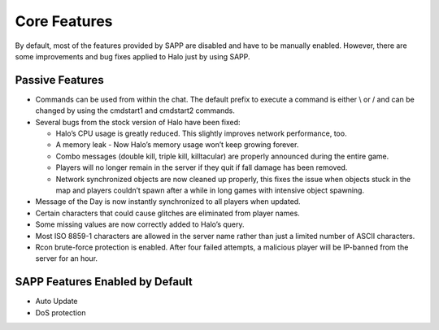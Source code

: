 Core Features
=============

By default, most of the features provided by SAPP are disabled and have to be manually enabled.
However, there are some improvements and bug fixes applied to Halo just by using SAPP.

Passive Features
----------------

-  Commands can be used from within the chat.
   The default prefix to execute a command is either \\ or / and can be changed by using the cmdstart1 and cmdstart2 commands.

-  Several bugs from the stock version of Halo have been fixed:

   -  Halo’s CPU usage is greatly reduced.
      This slightly improves network performance, too.

   -  A memory leak - Now Halo’s memory usage won’t keep growing forever.

   -  Combo messages (double kill, triple kill, killtacular) are properly announced during the entire game.

   -  Players will no longer remain in the server if they quit if fall damage has been removed.

   -  Network synchronized objects are now cleaned up properly, this fixes the issue when objects stuck in the map and players couldn’t spawn after a while
      in long games with intensive object spawning.

-  Message of the Day is now instantly synchronized to all players when updated.

-  Certain characters that could cause glitches are eliminated from player names.

-  Some missing values are now correctly added to Halo’s query.

-  Most ISO 8859-1 characters are allowed in the server name rather than just a limited number of ASCII characters.

-  Rcon brute-force protection is enabled.
   After four failed attempts, a malicious player will be IP-banned from the server for an hour.

SAPP Features Enabled by Default
--------------------------------

-  Auto Update

-  DoS protection
